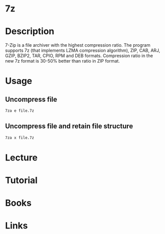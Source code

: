 #+TAGS: file_compression 7z


* 7z
* Description
7-Zip  is  a file archiver with the highest compression ratio. The program supports 7z (that implements LZMA compression algorithm), ZIP,  CAB,  ARJ, GZIP,  BZIP2, TAR, CPIO, RPM and DEB formats. Compression ratio in the new 7z format is 30-50% better than ratio in ZIP format.

* Usage
** Uncompress file
#+BEGIN_SRC sh
7za e file.7z
#+END_SRC

** Uncompress file and retain file structure
#+BEGIN_SRC sh
7za x file.7z
#+END_SRC

* Lecture
* Tutorial
* Books
* Links

